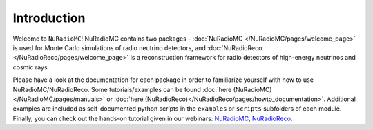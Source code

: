 Introduction
=======================================

Welcome to ``NuRadioMC``! NuRadioMC contains two packages - :doc:`NuRadioMC </NuRadioMC/pages/welcome_page>` 
is used for Monte Carlo simulations of radio neutrino detectors, and :doc:`NuRadioReco </NuRadioReco/pages/welcome_page>` 
is a reconstruction framework for radio detectors of high-energy neutrinos and cosmic rays.

Please have a look at the documentation for each package in order to familiarize yourself with how to use NuRadioMC/NuRadioReco.
Some tutorials/examples can be found :doc:`here (NuRadioMC)</NuRadioMC/pages/manuals>` or 
:doc:`here (NuRadioReco)</NuRadioReco/pages/howto_documentation>`. Additional examples are included as self-documented python
scripts in the ``examples`` or ``scripts`` subfolders of each module. Finally, you can check out the hands-on tutorial given in 
our webinars: `NuRadioMC <https://www-zeuthen.desy.de/~anelles/NuRadioMC.mp4>`_, 
`NuRadioReco <https://www-zeuthen.desy.de/~anelles/NuRadioReco.mp4>`_.